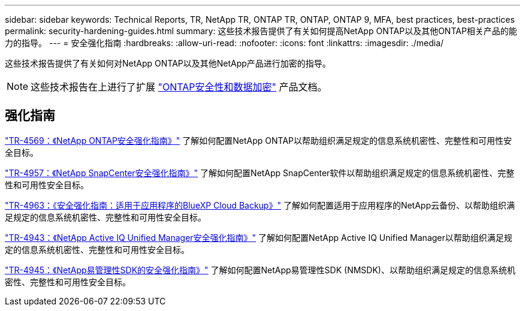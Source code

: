 ---
sidebar: sidebar 
keywords: Technical Reports, TR, NetApp TR, ONTAP TR, ONTAP, ONTAP 9, MFA, best practices, best-practices 
permalink: security-hardening-guides.html 
summary: 这些技术报告提供了有关如何提高NetApp ONTAP以及其他ONTAP相关产品的能力的指导。 
---
= 安全强化指南
:hardbreaks:
:allow-uri-read: 
:nofooter: 
:icons: font
:linkattrs: 
:imagesdir: ./media/


[role="lead"]
这些技术报告提供了有关如何对NetApp ONTAP以及其他NetApp产品进行加密的指导。

[NOTE]
====
这些技术报告在上进行了扩展 link:https://docs.netapp.com/us-en/ontap/security-encryption/index.html["ONTAP安全性和数据加密"] 产品文档。

====


== 强化指南

link:https://www.netapp.com/pdf.html?item=/media/10674-tr4569.pdf["TR-4569：《NetApp ONTAP安全强化指南》"^]
了解如何配置NetApp ONTAP以帮助组织满足规定的信息系统机密性、完整性和可用性安全目标。

link:https://www.netapp.com/pdf.html?item=/media/82393-tr-4957.pdf["TR-4957：《NetApp SnapCenter安全强化指南》"^]
了解如何配置NetApp SnapCenter软件以帮助组织满足规定的信息系统机密性、完整性和可用性安全目标。

link:https://www.netapp.com/pdf.html?item=/media/83591-tr-4963.pdf["TR-4963：《安全强化指南：适用于应用程序的BlueXP Cloud Backup》"^]
了解如何配置适用于应用程序的NetApp云备份、以帮助组织满足规定的信息系统机密性、完整性和可用性安全目标。

link:https://netapp.com/pdf.html?item=/media/78654-tr-4943.pdf["TR-4943：《NetApp Active IQ Unified Manager安全强化指南》"^]
了解如何配置NetApp Active IQ Unified Manager以帮助组织满足规定的信息系统机密性、完整性和可用性安全目标。

link:https://www.netapp.com/pdf.html?item=/media/78941-tr-4945.pdf["TR-4945：《NetApp易管理性SDK的安全强化指南》"^]
了解如何配置NetApp易管理性SDK (NMSDK)、以帮助组织满足规定的信息系统机密性、完整性和可用性安全目标。

